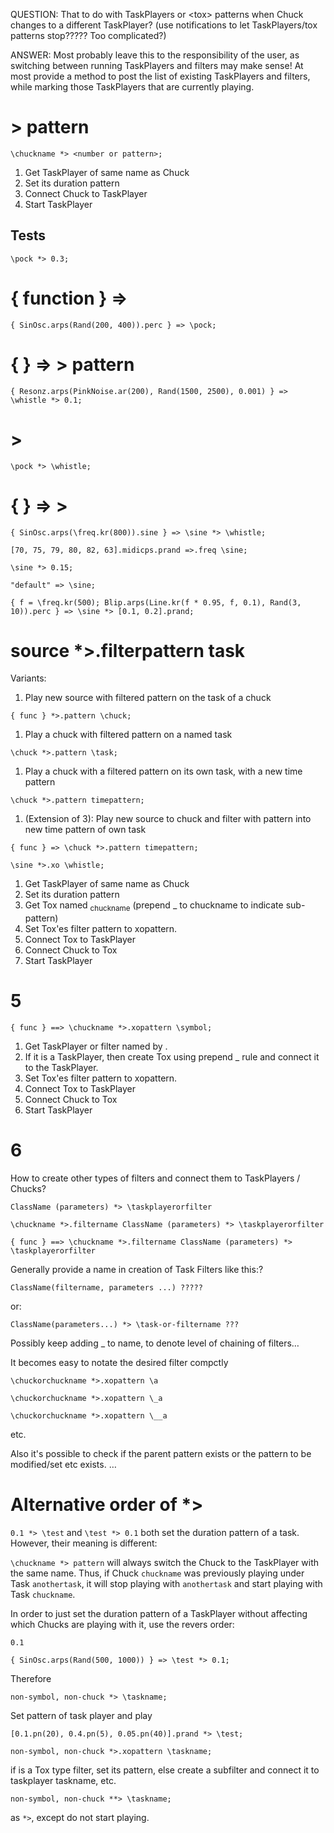 QUESTION: That to do with TaskPlayers or <tox> patterns when Chuck changes to a different TaskPlayer? (use notifications to let TaskPlayers/tox patterns stop????? Too complicated?)

ANSWER: Most probably leave this to the responsibility of the user, as switching between running TaskPlayers and filters may make sense!  At most provide a method to post the list of existing TaskPlayers and filters, while marking those TaskPlayers that are currently playing.

* \taskname *> pattern

: \chuckname *> <number or pattern>;

1. Get TaskPlayer of same name as Chuck
2. Set its duration pattern
3. Connect Chuck to TaskPlayer
4. Start TaskPlayer

** Tests
:PROPERTIES:
:ID:       C0C4BD75-C57F-4BE5-AD6D-EB205CCE2EBD
:eval-id:  14
:END:

#+BEGIN_SRC sclang
\pock *> 0.3;
#+END_SRC

* { function } => \chuckname
:PROPERTIES:
:ID:       0C23640F-3427-46A2-8A8A-D6A73BEDD837
:eval-id:  7
:END:

#+BEGIN_SRC sclang
{ SinOsc.arps(Rand(200, 400)).perc } => \pock;
#+END_SRC

* { } => \name *> pattern
:PROPERTIES:
:ID:       163E95E1-CA37-4DAB-AA75-4971E2872E55
:eval-id:  28
:END:

#+BEGIN_SRC sclang
{ Resonz.arps(PinkNoise.ar(200), Rand(1500, 2500), 0.001) } => \whistle *> 0.1;
#+END_SRC

* \chuckname *> \taskname
:PROPERTIES:
:ID:       7D06E4DE-45A7-40E9-976F-E073D32FBD3D
:eval-id:  6
:END:

#+BEGIN_SRC sclang
\pock *> \whistle;
#+END_SRC

* { } => \chuckname *> \taskname
:PROPERTIES:
:ID:       0F9364F7-C623-4172-B22D-343C09C4CB30
:eval-id:  53
:END:

#+BEGIN_SRC sclang
{ SinOsc.arps(\freq.kr(800)).sine } => \sine *> \whistle;
#+END_SRC

#+BEGIN_SRC sclang
[70, 75, 79, 80, 82, 63].midicps.prand =>.freq \sine;
#+END_SRC

#+BEGIN_SRC sclang
\sine *> 0.15;
#+END_SRC

#+BEGIN_SRC sclang
"default" => \sine;
#+END_SRC

#+BEGIN_SRC sclang
{ f = \freq.kr(500); Blip.arps(Line.kr(f * 0.95, f, 0.1), Rand(3, 10)).perc } => \sine *> [0.1, 0.2].prand;
#+End_src

* source *>.filterpattern task
:PROPERTIES:
:ID:       323F4572-818F-44AB-AD3A-7EB8FC336510
:eval-id:  4
:END:

Variants:
1. Play new source with filtered pattern on the task of a chuck

: { func } *>.pattern \chuck;

2. Play a chuck with filtered pattern on a named task

: \chuck *>.pattern \task;

3. Play a chuck with a filtered pattern on its own task, with a new time pattern
: \chuck *>.pattern timepattern;

4. (Extension of  3): Play new source to chuck and filter with pattern into new time pattern of own task

: { func } => \chuck *>.pattern timepattern;

#+BEGIN_SRC sclang
\sine *>.xo \whistle;
#+END_SRC

1. Get TaskPlayer of same name as Chuck
2. Set its duration pattern
3. Get Tox named _chuckname (prepend _ to chuckname to indicate sub-pattern)
4. Set Tox'es filter pattern to xopattern.
5. Connect Tox to TaskPlayer
6. Connect Chuck to Tox
7. Start TaskPlayer
* 5

: { func } ==> \chuckname *>.xopattern \symbol;

1. Get TaskPlayer or filter named by \symbol.
2. If it is a TaskPlayer, then create Tox using prepend _ rule and connect it to the TaskPlayer.
3. Set Tox'es filter pattern to xopattern.
4. Connect Tox to TaskPlayer
5. Connect Chuck to Tox
6. Start TaskPlayer

* 6

How to create other types of filters and connect them to TaskPlayers / Chucks?

: ClassName (parameters) *> \taskplayerorfilter

: \chuckname *>.filtername ClassName (parameters) *> \taskplayerorfilter

: { func } ==> \chuckname *>.filtername ClassName (parameters) *> \taskplayerorfilter


Generally provide a name in creation of Task Filters like this:?

: ClassName(filtername, parameters ...) ?????

or:

: ClassName(parameters...) *> \task-or-filtername ???

Possibly keep adding _ to name, to denote level of chaining of filters...

It becomes easy to notate the desired filter compctly

: \chuckorchuckname *>.xopattern \a

: \chuckorchuckname *>.xopattern \_a

: \chuckorchuckname *>.xopattern \__a


etc.

Also it's possible to check if the parent pattern exists or the pattern to be modified/set etc exists. ...

* Alternative order of *>
:PROPERTIES:
:ID:       C02E10E7-D094-446C-A6CF-69181F973532
:eval-id:  8
:END:

=0.1 *> \test= and =\test *> 0.1= both set the duration pattern of a task.  However, their meaning is different:

=\chuckname *> pattern= will always switch the Chuck to the TaskPlayer with the same name.  Thus, if Chuck =chuckname= was previously playing under Task =anothertask=, it will stop playing with =anothertask= and start playing with Task =chuckname=.

In order to just set the duration pattern of a TaskPlayer without affecting which Chucks are playing with it, use the revers order:

#+BEGIN_SRC sclang
0.1
#+END_SRC

#+BEGIN_SRC sclang
{ SinOsc.arps(Rand(500, 1000)) } => \test *> 0.1;
#+END_SRC

Therefore

: non-symbol, non-chuck *> \taskname;

Set pattern of \taskname task player and play

#+BEGIN_SRC sclang
[0.1.pn(20), 0.4.pn(5), 0.05.pn(40)].prand *> \test;
#+END_SRC

: non-symbol, non-chuck *>.xopattern \taskname;

if \taskname is a Tox type filter, set its pattern, else create a subfilter and connect it to taskplayer taskname, etc.

: non-symbol, non-chuck **> \taskname;

as =*>=, except do not start playing.
